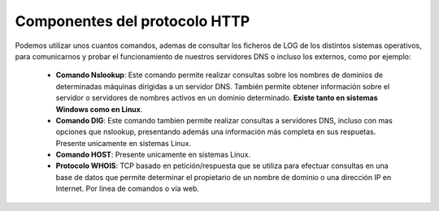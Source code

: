 Componentes del protocolo HTTP
==============================

Podemos utilizar unos cuantos comandos, ademas de consultar los ficheros de LOG de los distintos sistemas operativos, para comunicarnos y probar el funcionamiento de nuestros servidores DNS o incluso los externos, como por ejemplo:

  * **Comando Nslookup**: Este comando permite realizar consultas sobre los nombres de dominios de determinadas máquinas dirigidas a un servidor DNS.
    También permite obtener información sobre el servidor o servidores de nombres activos en un dominio determinado. **Existe tanto en sistemas Windows como en Linux**.
  * **Comando DIG**: Este comando tambien permite realizar consultas a servidores DNS, incluso con mas opciones que nslookup, presentando además una información más completa en sus respuetas. Presente unicamente en sistemas Linux.
  * **Comando HOST**:  Presente unicamente en sistemas Linux.
  * **Protocolo WHOIS**: TCP basado en petición/respuesta que se utiliza para efectuar consultas en una base de datos que permite determinar el propietario de un nombre de dominio o una dirección IP en Internet. Por linea de comandos o vía web.
